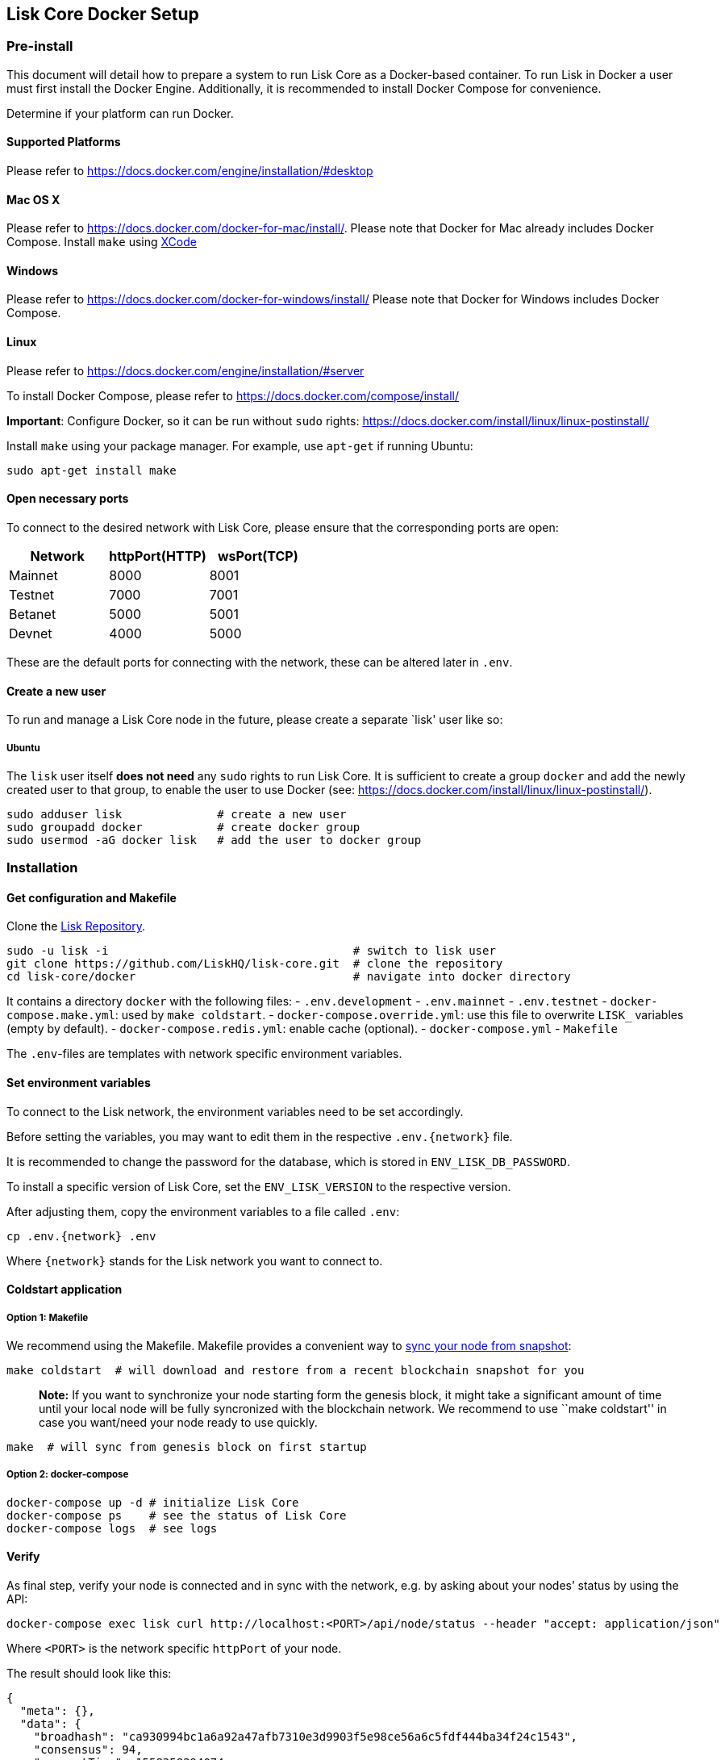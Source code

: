 == Lisk Core Docker Setup
:toc:

=== Pre-install

This document will detail how to prepare a system to run Lisk Core as a
Docker-based container. To run Lisk in Docker a user must first install
the Docker Engine. Additionally, it is recommended to install Docker
Compose for convenience.

Determine if your platform can run Docker.

==== Supported Platforms

Please refer to https://docs.docker.com/engine/installation/#desktop

==== Mac OS X

Please refer to https://docs.docker.com/docker-for-mac/install/. Please
note that Docker for Mac already includes Docker Compose. Install
`+make+` using https://developer.apple.com/xcode/features/[XCode]

==== Windows

Please refer to https://docs.docker.com/docker-for-windows/install/
Please note that Docker for Windows includes Docker Compose.

==== Linux

Please refer to https://docs.docker.com/engine/installation/#server

To install Docker Compose, please refer to
https://docs.docker.com/compose/install/

*Important*: Configure Docker, so it can be run without `+sudo+` rights:
https://docs.docker.com/install/linux/linux-postinstall/

Install `+make+` using your package manager. For example, use
`+apt-get+` if running Ubuntu:

[source,bash]
----
sudo apt-get install make
----

==== Open necessary ports

To connect to the desired network with Lisk Core, please ensure that the
corresponding ports are open:

[cols=",,",options="header",]
|===
|Network |httpPort(HTTP) |wsPort(TCP)
|Mainnet |8000 |8001
|Testnet |7000 |7001
|Betanet |5000 |5001
|Devnet |4000 |5000
|===

These are the default ports for connecting with the network, these can
be altered later in `+.env+`.

==== Create a new user

To run and manage a Lisk Core node in the future, please create a
separate `lisk' user like so:

===== Ubuntu

The `+lisk+` user itself *does not need* any `+sudo+` rights to run Lisk
Core. It is sufficient to create a group `+docker+` and add the newly
created user to that group, to enable the user to use Docker (see:
https://docs.docker.com/install/linux/linux-postinstall/).

[source,bash]
----
sudo adduser lisk              # create a new user
sudo groupadd docker           # create docker group
sudo usermod -aG docker lisk   # add the user to docker group
----

=== Installation

==== Get configuration and Makefile

Clone the https://github.com/LiskHQ/lisk-core[Lisk Repository].

[source,bash]
----
sudo -u lisk -i                                    # switch to lisk user
git clone https://github.com/LiskHQ/lisk-core.git  # clone the repository
cd lisk-core/docker                                # navigate into docker directory
----

It contains a directory `+docker+` with the following files: -
`+.env.development+` - `+.env.mainnet+` - `+.env.testnet+` -
`+docker-compose.make.yml+`: used by `+make coldstart+`. -
`+docker-compose.override.yml+`: use this file to overwrite `+LISK_+`
variables (empty by default). - `+docker-compose.redis.yml+`: enable
cache (optional). - `+docker-compose.yml+` - `+Makefile+`

The `+.env+`-files are templates with network specific environment
variables.

==== Set environment variables

To connect to the Lisk network, the environment variables need to be set
accordingly.

Before setting the variables, you may want to edit them in the
respective `+.env.{network}+` file.

It is recommended to change the password for the database, which is
stored in `+ENV_LISK_DB_PASSWORD+`.

To install a specific version of Lisk Core, set the `+ENV_LISK_VERSION+`
to the respective version.

After adjusting them, copy the environment variables to a file called
`+.env+`:

[source,bash]
----
cp .env.{network} .env
----

Where `+{network}+` stands for the Lisk network you want to connect to.

==== Coldstart application

===== Option 1: Makefile

We recommend using the Makefile. Makefile provides a convenient way to
link:../administration/docker.md#sync-from-snapshot[sync your node from
snapshot]:

[source,bash]
----
make coldstart  # will download and restore from a recent blockchain snapshot for you
----

____
*Note:* If you want to synchronize your node starting form the genesis
block, it might take a significant amount of time until your local node
will be fully syncronized with the blockchain network. We recommend to
use ``make coldstart'' in case you want/need your node ready to use
quickly.
____

[source,bash]
----
make  # will sync from genesis block on first startup
----

===== Option 2: docker-compose

[source,bash]
----
docker-compose up -d # initialize Lisk Core
docker-compose ps    # see the status of Lisk Core
docker-compose logs  # see logs
----

==== Verify

As final step, verify your node is connected and in sync with the
network, e.g. by asking about your nodes’ status by using the API:

[source,bash]
----
docker-compose exec lisk curl http://localhost:<PORT>/api/node/status --header "accept: application/json"
----

Where `+<PORT>+` is the network specific `+httpPort+` of your node.

The result should look like this:

[source,json]
----
{
  "meta": {},
  "data": {
    "broadhash": "ca930994bc1a6a92a47afb7310e3d9903f5e98ce56a6c5fdf444ba34f24c1543",
    "consensus": 94,
    "currentTime": 1558358294074,
    "secondsSinceEpoch": 94249094,
    "height": 8306047,
    "loaded": true,
    "networkHeight": 8306047,
    "syncing": false,
    "transactions": {
      "confirmed": 928836,
      "unconfirmed": 0,
      "unprocessed": 0,
      "unsigned": 0,
      "total": 928836
    }
  },
  "links": {}
}
----

When your node is synced, the values of `+networkHeight+` and `+height+`
should be (nearly) equal.

To fully verify that your node is in sync with the network, go to the
https://explorer.lisk.io/[Lisk Explorer(Mainnet)] or
https://testnet-explorer.lisk.io/[Lisk Explorer(Testnet)] and compare
the Network height in the explorer with the height of your node. Again,
they should be (nearly) equal.

If needed, use the different Explorer tools for further verification,
like comparing the last forged blocks on the chain.

From this point, your node should be fully functional.

As next step, check out link:../administration/docker.md[Docker
Administration] to learn how to manage your Node.

=== Post-installation (optional)

==== Ubuntu

You may want to set up a service for Lisk Core, that takes care of
restarting it automatically after server restarts:

....
# /etc/systemd/system/docker-compose-lisk.service

[Unit]
Description=Docker Compose Application Service
Requires=docker.service
After=docker.service

[Service]
WorkingDirectory=/home/lisk/lisk-core/docker/testnet/
ExecStart=/usr/local/bin/docker-compose up
TimeoutStartSec=0
Restart=on-failure
StartLimitIntervalSec=60
StartLimitBurst=3

[Install]
WantedBy=multi-user.target
....

____
*Note for delegates:* You still need to enable forging manually after a
restart of Lisk Core.
____

To enable the service, run:

[source,bash]
----
systemctl enable docker-compose-lisk
----

Check the service by running:

[source,bash]
----
systemctl status docker-compose-lisk.service # display the status of the service
sudo journalctl -u docker-compose-lisk.service # display the logs of the service
----
